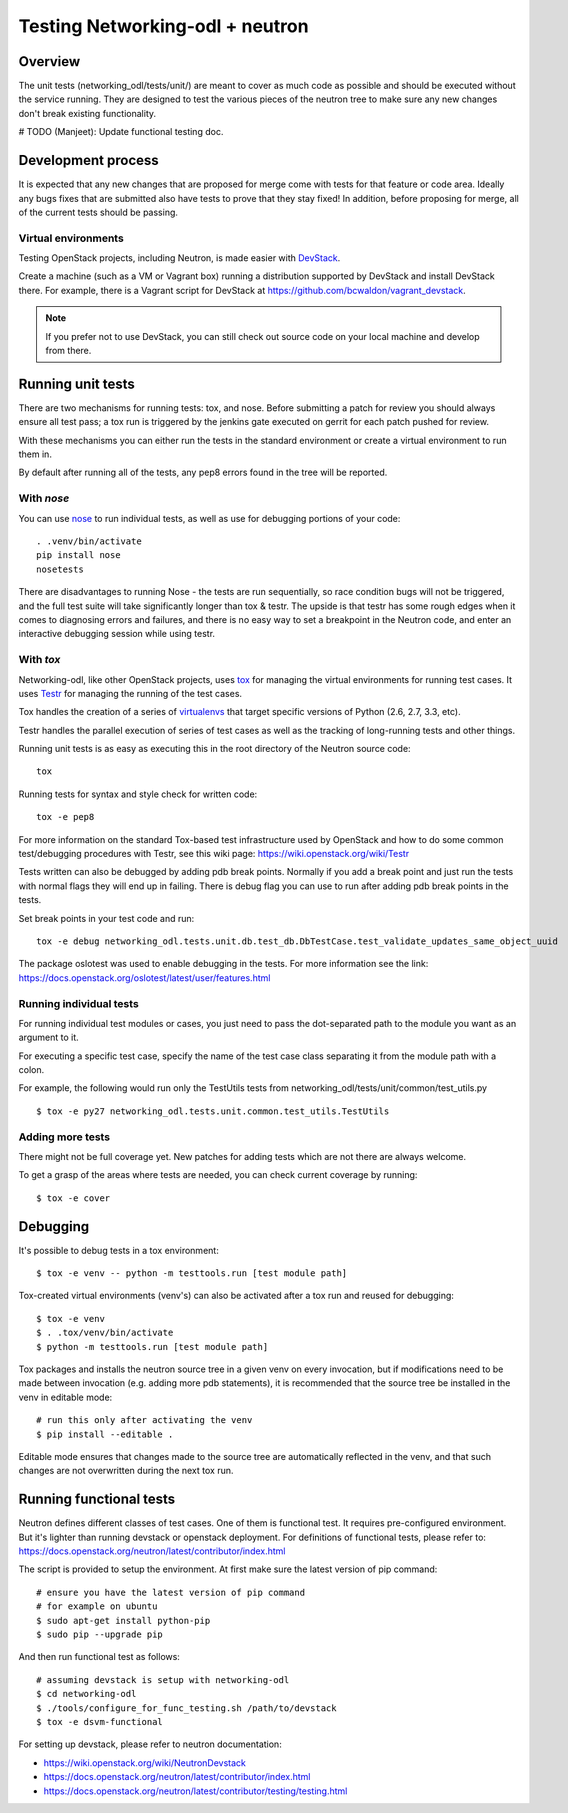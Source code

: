 Testing Networking-odl + neutron
================================

Overview
--------

The unit tests (networking_odl/tests/unit/) are meant to cover as much code as
possible and should be executed without the service running. They are
designed to test the various pieces of the neutron tree to make sure
any new changes don't break existing functionality.

# TODO (Manjeet): Update functional testing doc.

Development process
-------------------

It is expected that any new changes that are proposed for merge
come with tests for that feature or code area. Ideally any bugs
fixes that are submitted also have tests to prove that they stay
fixed!  In addition, before proposing for merge, all of the
current tests should be passing.

Virtual environments
~~~~~~~~~~~~~~~~~~~~

Testing OpenStack projects, including Neutron, is made easier with `DevStack <https://opendev.org/openstack/devstack>`_.

Create a machine (such as a VM or Vagrant box) running a distribution supported
by DevStack and install DevStack there. For example, there is a Vagrant script
for DevStack at https://github.com/bcwaldon/vagrant_devstack.

.. note::

   If you prefer not to use DevStack, you can still check out source code on your local
   machine and develop from there.


Running unit tests
------------------

There are two mechanisms for running tests: tox, and nose. Before submitting
a patch for review you should always ensure all test pass; a tox run is
triggered by the jenkins gate executed on gerrit for each patch pushed for
review.

With these mechanisms you can either run the tests in the standard
environment or create a virtual environment to run them in.

By default after running all of the tests, any pep8 errors
found in the tree will be reported.


With `nose`
~~~~~~~~~~~

You can use `nose`_ to run individual tests, as well as use for debugging
portions of your code::

    . .venv/bin/activate
    pip install nose
    nosetests

There are disadvantages to running Nose - the tests are run sequentially, so
race condition bugs will not be triggered, and the full test suite will
take significantly longer than tox & testr. The upside is that testr has
some rough edges when it comes to diagnosing errors and failures, and there is
no easy way to set a breakpoint in the Neutron code, and enter an
interactive debugging session while using testr.

.. _nose: https://nose.readthedocs.org/en/latest/index.html

With `tox`
~~~~~~~~~~

Networking-odl, like other OpenStack projects, uses `tox`_ for managing the virtual
environments for running test cases. It uses `Testr`_ for managing the running
of the test cases.

Tox handles the creation of a series of `virtualenvs`_ that target specific
versions of Python (2.6, 2.7, 3.3, etc).

Testr handles the parallel execution of series of test cases as well as
the tracking of long-running tests and other things.

Running unit tests is as easy as executing this in the root directory of the
Neutron source code::

    tox

Running tests for syntax and style check for written code::

    tox -e pep8

For more information on the standard Tox-based test infrastructure used by
OpenStack and how to do some common test/debugging procedures with Testr,
see this wiki page:
https://wiki.openstack.org/wiki/Testr

.. _Testr: https://wiki.openstack.org/wiki/Testr
.. _tox: http://tox.readthedocs.org/en/latest/
.. _virtualenvs: https://pypi.org/project/virtualenv/

Tests written can also be debugged by adding pdb break points. Normally if you add
a break point and just run the tests with normal flags they will end up in failing.
There is debug flag you can use to run after adding pdb break points in the tests.

Set break points in your test code and run::

    tox -e debug networking_odl.tests.unit.db.test_db.DbTestCase.test_validate_updates_same_object_uuid

The package oslotest was used to enable debugging in the tests. For more
information see the link:
https://docs.openstack.org/oslotest/latest/user/features.html


Running individual tests
~~~~~~~~~~~~~~~~~~~~~~~~

For running individual test modules or cases, you just need to pass
the dot-separated path to the module you want as an argument to it.

For executing a specific test case, specify the name of the test case
class separating it from the module path with a colon.

For example, the following would run only the TestUtils tests from
networking_odl/tests/unit/common/test_utils.py ::

    $ tox -e py27 networking_odl.tests.unit.common.test_utils.TestUtils

Adding more tests
~~~~~~~~~~~~~~~~~

There might not be full coverage yet. New patches for adding tests
which are not there are always welcome.

To get a grasp of the areas where tests are needed, you can check
current coverage by running::

    $ tox -e cover

Debugging
---------

It's possible to debug tests in a tox environment::

    $ tox -e venv -- python -m testtools.run [test module path]

Tox-created virtual environments (venv's) can also be activated
after a tox run and reused for debugging::

    $ tox -e venv
    $ . .tox/venv/bin/activate
    $ python -m testtools.run [test module path]

Tox packages and installs the neutron source tree in a given venv
on every invocation, but if modifications need to be made between
invocation (e.g. adding more pdb statements), it is recommended
that the source tree be installed in the venv in editable mode::

    # run this only after activating the venv
    $ pip install --editable .

Editable mode ensures that changes made to the source tree are
automatically reflected in the venv, and that such changes are not
overwritten during the next tox run.

Running functional tests
------------------------
Neutron defines different classes of test cases. One of them is functional
test. It requires pre-configured environment. But it's lighter than
running devstack or openstack deployment.
For definitions of functional tests, please refer to:
https://docs.openstack.org/neutron/latest/contributor/index.html

The script is provided to setup the environment.
At first make sure the latest version of pip command::

    # ensure you have the latest version of pip command
    # for example on ubuntu
    $ sudo apt-get install python-pip
    $ sudo pip --upgrade pip

And then run functional test as follows::

    # assuming devstack is setup with networking-odl
    $ cd networking-odl
    $ ./tools/configure_for_func_testing.sh /path/to/devstack
    $ tox -e dsvm-functional


For setting up devstack, please refer to neutron documentation:

* https://wiki.openstack.org/wiki/NeutronDevstack
* https://docs.openstack.org/neutron/latest/contributor/index.html
* https://docs.openstack.org/neutron/latest/contributor/testing/testing.html
